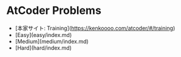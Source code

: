 * AtCoder Problems
- [本家サイト: Training](https://kenkoooo.com/atcoder/#/training)
- [Easy](easy/index.md)
- [Medium](medium/index.md)
- [Hard](hard/index.md)
